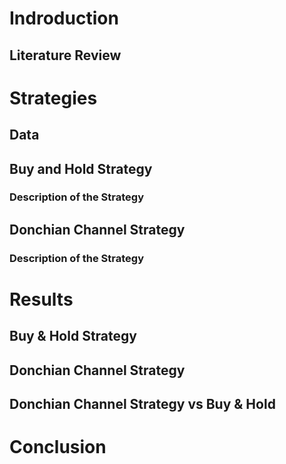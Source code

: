 * Indroduction
** Literature Review

* Strategies
** Data 
** Buy and Hold Strategy
*** Description of the Strategy
** Donchian Channel Strategy
*** Description of the Strategy

* Results
** Buy & Hold Strategy
** Donchian Channel Strategy
** Donchian Channel Strategy vs Buy & Hold

* Conclusion
